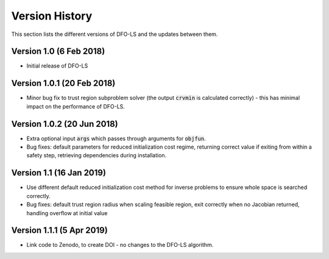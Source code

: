 Version History
===============
This section lists the different versions of DFO-LS and the updates between them.

Version 1.0 (6 Feb 2018)
------------------------
* Initial release of DFO-LS

Version 1.0.1 (20 Feb 2018)
---------------------------
* Minor bug fix to trust region subproblem solver (the output :code:`crvmin` is calculated correctly) - this has minimal impact on the performance of DFO-LS.

Version 1.0.2 (20 Jun 2018)
---------------------------
* Extra optional input :code:`args` which passes through arguments for :code:`objfun`.
* Bug fixes: default parameters for reduced initialization cost regime, returning correct value if exiting from within a safety step, retrieving dependencies during installation.

Version 1.1 (16 Jan 2019)
-------------------------
* Use different default reduced initialization cost method for inverse problems to ensure whole space is searched correctly.
* Bug fixes: default trust region radius when scaling feasible region, exit correctly when no Jacobian returned, handling overflow at initial value

Version 1.1.1 (5 Apr 2019)
--------------------------
* Link code to Zenodo, to create DOI - no changes to the DFO-LS algorithm.

